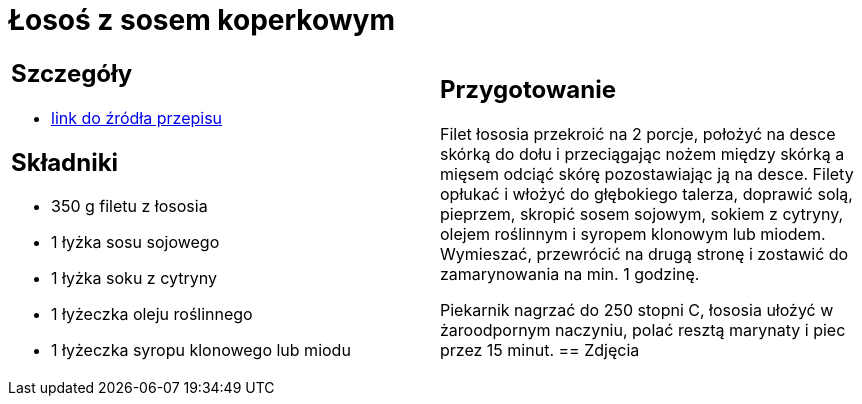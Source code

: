 = Łosoś z sosem koperkowym

[cols=".<a,.<a"]
[frame=none]
[grid=none]
|===
|
== Szczegóły
* https://www.kwestiasmaku.com/przepis/losos-z-sosem-koperkowym[link do źródła przepisu]

== Składniki
* 350 g filetu z łososia
* 1 łyżka sosu sojowego
* 1 łyżka soku z cytryny
* 1 łyżeczka oleju roślinnego
* 1 łyżeczka syropu klonowego lub miodu
|
== Przygotowanie
Filet łososia przekroić na 2 porcje, położyć na desce skórką do dołu i przeciągając nożem między skórką a mięsem odciąć skórę pozostawiając ją na desce. Filety opłukać i włożyć do głębokiego talerza, doprawić solą, pieprzem, skropić sosem sojowym, sokiem z cytryny, olejem roślinnym i syropem klonowym lub miodem. Wymieszać, przewrócić na drugą stronę i zostawić do zamarynowania na min. 1 godzinę.

Piekarnik nagrzać do 250 stopni C, łososia ułożyć w żaroodpornym naczyniu, polać resztą marynaty i piec przez 15 minut.
== Zdjęcia
|===
